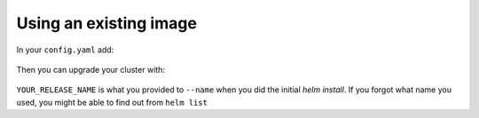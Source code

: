 Using an existing image
=======================

In your ``config.yaml`` add:

    .. code-block:: yaml
       singleuser:
           image:
              name: berkeleydsep/singleuser-data8
              tag: v0.1


Then you can upgrade your cluster with:

     .. code:: bash
        helm upgrade YOUR_RELEASE_NAME https://github.com/jupyterhub/helm-chart/releases/download/v0.1/jupyterhub-0.1.tgz -f config.yaml

``YOUR_RELEASE_NAME`` is what you provided to ``--name`` when you did the initial `helm install`. If you forgot what name you used, you might be able to find out from ``helm list``

